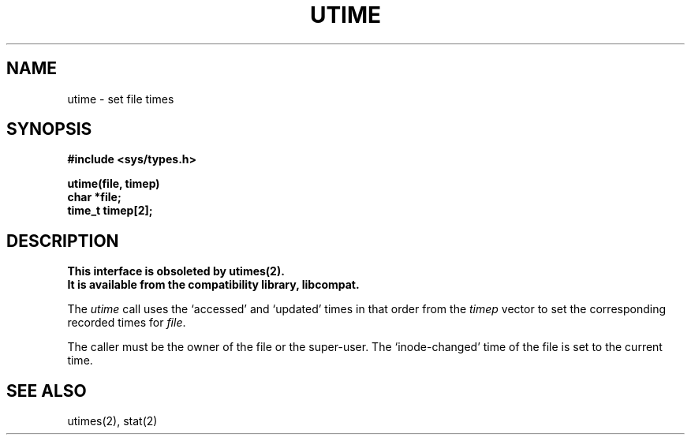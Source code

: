 .\" Copyright (c) 1980 Regents of the University of California.
.\" All rights reserved.  The Berkeley software License Agreement
.\" specifies the terms and conditions for redistribution.
.\"
.\"	@(#)utime.3	6.2 (Berkeley) 05/17/89
.\"
.TH UTIME 3C ""
.UC 4
.SH NAME
utime \- set file times
.SH SYNOPSIS
.nf
.B #include <sys/types.h>
.PP
.B utime(file, timep)
.B char *file;
.B time_t timep[2];
.fi
.SH DESCRIPTION
.ft B
This interface is obsoleted by utimes(2).
.br
It is available from the compatibility library, libcompat.
.ft R
.PP
The
.I utime
call
uses the
`accessed' and `updated' times in that order
from the
.I timep
vector
to set the corresponding recorded times for
.IR file .
.PP
The caller must be the owner of the file or the super-user.
The `inode-changed' time of the file is set to the current time.
.SH SEE ALSO
utimes(2), stat(2)
